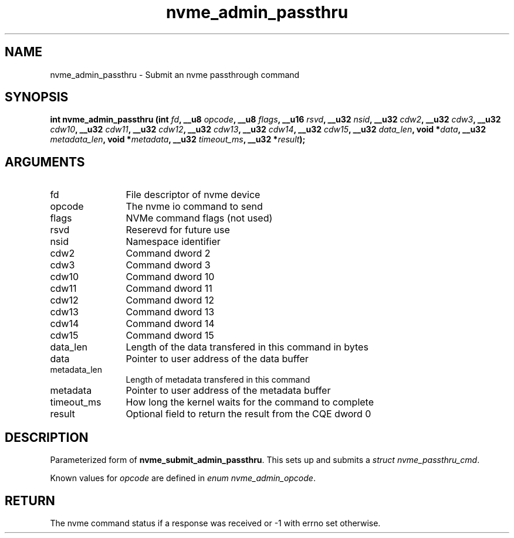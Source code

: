 .TH "nvme_admin_passthru" 2 "nvme_admin_passthru" "February 2020" "libnvme Manual"
.SH NAME
nvme_admin_passthru \- Submit an nvme passthrough command
.SH SYNOPSIS
.B "int" nvme_admin_passthru
.BI "(int " fd ","
.BI "__u8 " opcode ","
.BI "__u8 " flags ","
.BI "__u16 " rsvd ","
.BI "__u32 " nsid ","
.BI "__u32 " cdw2 ","
.BI "__u32 " cdw3 ","
.BI "__u32 " cdw10 ","
.BI "__u32 " cdw11 ","
.BI "__u32 " cdw12 ","
.BI "__u32 " cdw13 ","
.BI "__u32 " cdw14 ","
.BI "__u32 " cdw15 ","
.BI "__u32 " data_len ","
.BI "void *" data ","
.BI "__u32 " metadata_len ","
.BI "void *" metadata ","
.BI "__u32 " timeout_ms ","
.BI "__u32 *" result ");"
.SH ARGUMENTS
.IP "fd" 12
File descriptor of nvme device
.IP "opcode" 12
The nvme io command to send
.IP "flags" 12
NVMe command flags (not used)
.IP "rsvd" 12
Reserevd for future use
.IP "nsid" 12
Namespace identifier
.IP "cdw2" 12
Command dword 2
.IP "cdw3" 12
Command dword 3
.IP "cdw10" 12
Command dword 10
.IP "cdw11" 12
Command dword 11
.IP "cdw12" 12
Command dword 12
.IP "cdw13" 12
Command dword 13
.IP "cdw14" 12
Command dword 14
.IP "cdw15" 12
Command dword 15
.IP "data_len" 12
Length of the data transfered in this command in bytes
.IP "data" 12
Pointer to user address of the data buffer
.IP "metadata_len" 12
Length of metadata transfered in this command
.IP "metadata" 12
Pointer to user address of the metadata buffer
.IP "timeout_ms" 12
How long the kernel waits for the command to complete
.IP "result" 12
Optional field to return the result from the CQE dword 0
.SH "DESCRIPTION"
Parameterized form of \fBnvme_submit_admin_passthru\fP. This sets up and
submits a \fIstruct nvme_passthru_cmd\fP.

Known values for \fIopcode\fP are defined in \fIenum nvme_admin_opcode\fP.
.SH "RETURN"
The nvme command status if a response was received or -1
with errno set otherwise.
